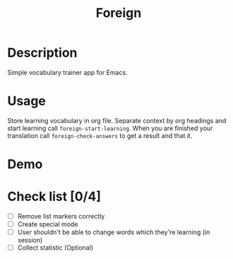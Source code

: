 #+title: Foreign

* Description
Simple vocabulary trainer app for Emacs.
* Usage
Store learning vocabulary in org file. Separate context by org headings and start learning call ~foreign-start-learning~. When you are finished your translation call ~foreign-check-answers~ to get a result and that it.
* Demo
[[file:foreign-mode-demo.gif]]
* Check list [0/4]
- [ ] Remove list markers correctly
- [ ] Create special mode
- [ ] User shouldn't be able to change words which they're learning (in session)
- [ ] Collect statistic (Optional)
